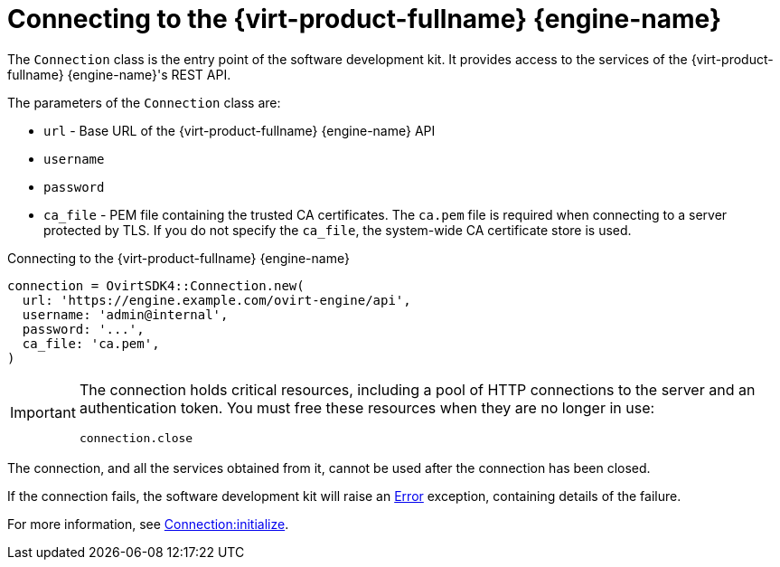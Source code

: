 :_content-type: PROCEDURE
[id="Connecting_to_the_server"]
= Connecting to the {virt-product-fullname} {engine-name}

The `Connection` class is the entry point of the software development kit. It provides access to the services of the {virt-product-fullname} {engine-name}'s REST API.

The parameters of the `Connection` class are:

* `url` - Base URL of the {virt-product-fullname} {engine-name} API
* `username`
* `password`
* `ca_file` - PEM file containing the trusted CA certificates. The `ca.pem` file is required when connecting to a server protected by TLS. If you do not specify the `ca_file`, the system-wide CA certificate store is used.

.Connecting to the {virt-product-fullname} {engine-name}
[source, ruby]
----
connection = OvirtSDK4::Connection.new(
  url: 'https://engine.example.com/ovirt-engine/api',
  username: 'admin@internal',
  password: '...',
  ca_file: 'ca.pem',
)
----

[IMPORTANT]
====
The connection holds critical resources, including a pool of HTTP connections to the server and an authentication token. You must free these resources when they are no longer in use:
----
connection.close
----
====

The connection, and all the services obtained from it, cannot be used after the connection has been closed.

If the connection fails, the software development kit will raise an link:http://www.rubydoc.info/gems/ovirt-engine-sdk/OvirtSDK4/Error[Error] exception, containing details of the failure.

For more information, see link:http://www.rubydoc.info/gems/ovirt-engine-sdk/OvirtSDK4/Connection:initialize[Connection:initialize].
